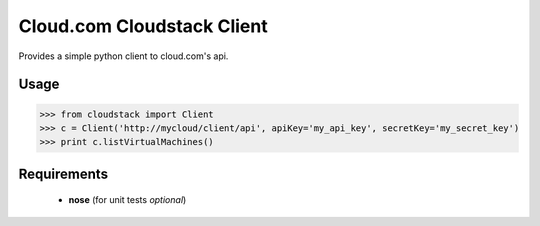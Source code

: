 --------------
Cloud.com Cloudstack Client
--------------

Provides a simple python client to cloud.com's api. 
 
=========
Usage
=========

>>> from cloudstack import Client
>>> c = Client('http://mycloud/client/api', apiKey='my_api_key', secretKey='my_secret_key')
>>> print c.listVirtualMachines()

  
============
Requirements
============
 
 - **nose** (for unit tests *optional*)

